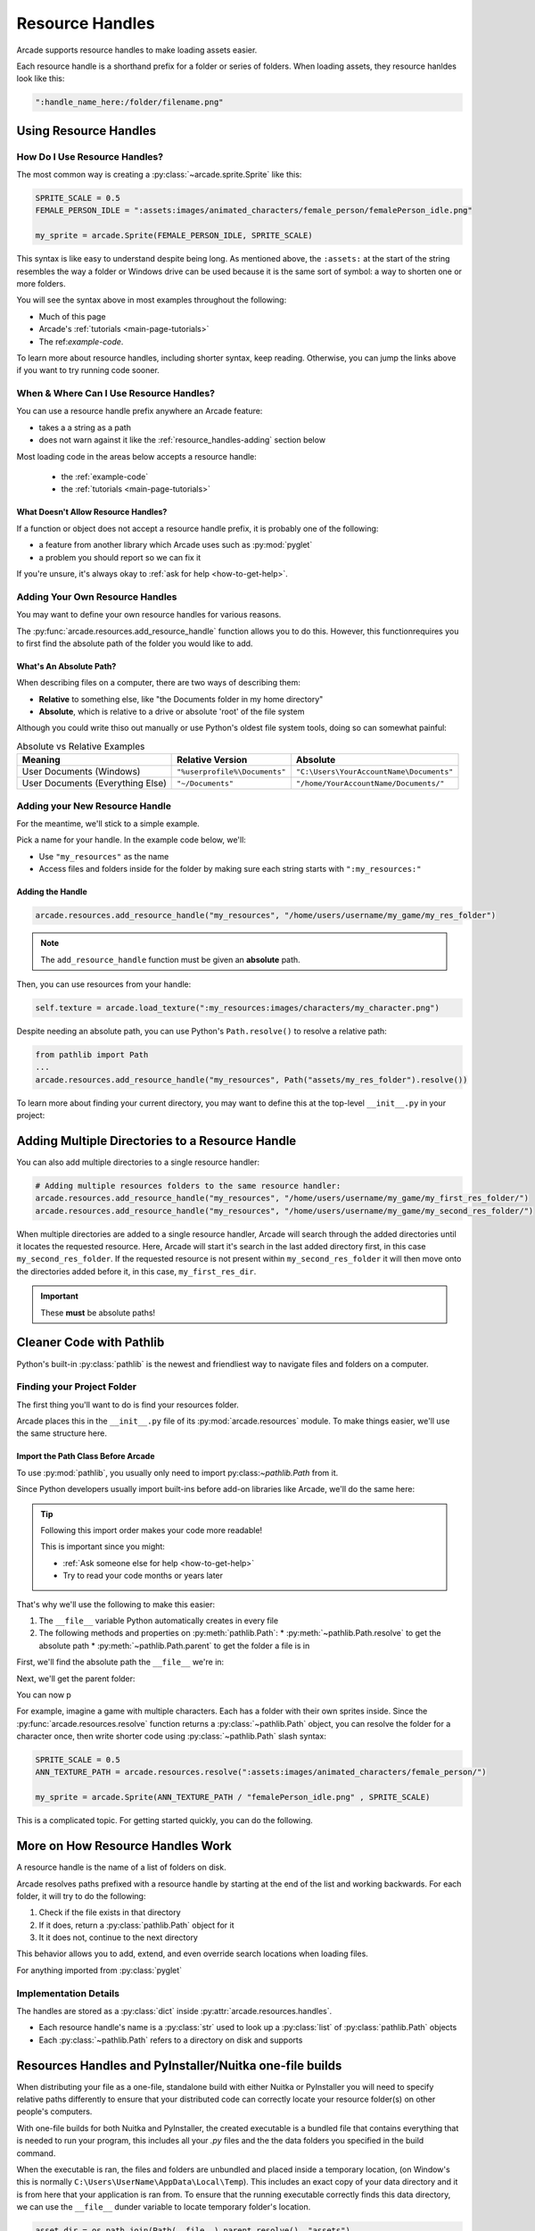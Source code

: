 .. _resource_handles:

Resource Handles
================

Arcade supports resource handles to make loading assets easier.

Each resource handle is a shorthand prefix for a folder or series of
folders. When loading assets, they resource hanldes look like this:

.. code-block:: python

   ":handle_name_here:/folder/filename.png"

.. list-table:: Arcade's Default Resource Handles
   :header-rows: 1

   * - Handle
     - String Prefix
     - Contents

   * - assets
     - ``":assets:"``
     - Built-in sprite images, sounds, and fonts

   * - ``":system:``
     - Shaders used by the library

   * - ``:resources:``
     - Includes ``:system:`` and ``:assets:``  directories

.. _resource_handles-using:

Using Resource Handles
----------------------

.. _resource-handles-how-use:

How Do I Use Resource Handles?
^^^^^^^^^^^^^^^^^^^^^^^^^^^^^^

The most common way is creating a :py:class:`~arcade.sprite.Sprite` like this:

.. code-block:: python

   SPRITE_SCALE = 0.5
   FEMALE_PERSON_IDLE = ":assets:images/animated_characters/female_person/femalePerson_idle.png"

   my_sprite = arcade.Sprite(FEMALE_PERSON_IDLE, SPRITE_SCALE)

This syntax is like easy to understand despite being long. As mentioned
above, the ``:assets:`` at the start of the string resembles the way a
folder or Windows drive can be used because it is the same sort of symbol:
a way to shorten one or more folders.

You will see the syntax above in most examples throughout the following:

* Much of this page
* Arcade's :ref:`tutorials <main-page-tutorials>`
* The ref:`example-code`.

To learn more about resource handles, including shorter syntax, keep reading.
Otherwise, you can jump the links above if you want to try running code sooner.

.. _resource-handles-when-where:

When & Where Can I Use Resource Handles?
^^^^^^^^^^^^^^^^^^^^^^^^^^^^^^^^^^^^^^^^

You can use a resource handle prefix anywhere an Arcade feature:

* takes a a string as a path

* does not warn against it like the :ref:`resource_handles-adding` section
  below

Most loading code in the areas below accepts a resource handle:

  * the :ref:`example-code`
  * the :ref:`tutorials <main-page-tutorials>`

What Doesn't Allow Resource Handles?
""""""""""""""""""""""""""""""""""""

If a function or object does not accept a resource handle prefix,
it is probably one of the following:

* a feature from another library which Arcade uses such as :py:mod:`pyglet`
* a problem you should report so we can fix it

If you're unsure, it's always okay to :ref:`ask for help <how-to-get-help>`.


.. _resource_handles-adding:

Adding Your Own Resource Handles
^^^^^^^^^^^^^^^^^^^^^^^^^^^^^^^^

.. TODO: intersphinx this link
.. _py_file_dunder: https://docs.python.org/3/reference/import.html#file__

You may want to define your own resource handles for various reasons.

The :py:func:`arcade.resources.add_resource_handle` function allows you
to do this. However, this functionrequires you to first find the absolute
path of the folder you would like to add.


What's An Absolute Path?
""""""""""""""""""""""""

When describing files on a computer, there are two ways
of describing them:

* **Relative** to something else, like "the Documents folder in my
  home directory"
* **Absolute**, which is relative to a drive or absolute
  'root' of the file system

Although you could write thiso out manually or use Python's oldest
file system tools, doing so can somewhat painful:

.. list-table:: Absolute vs Relative Examples
   :header-rows: 1

   * - Meaning
     - Relative Version
     - Absolute

   * - User Documents (Windows)
     - ``"%userprofile%\Documents"``
     - ``"C:\Users\YourAccountName\Documents"``

   * - User Documents (Everything Else)
     - ``"~/Documents"``
     - ``"/home/YourAccountName/Documents/"``


Adding your New Resource Handle
^^^^^^^^^^^^^^^^^^^^^^^^^^^^^^^

For the meantime, we'll stick to a simple example.

Pick a name for your handle. In the example code below, we'll:

* Use ``"my_resources"`` as the name
* Access files and folders inside for the folder by making sure each
  string starts with ``":my_resources:"``


Adding the Handle
"""""""""""""""""

.. TODO: synced tab plugins here? People on Win32 might get scared of forward slash *NIX style paths

.. code-block:: python

    arcade.resources.add_resource_handle("my_resources", "/home/users/username/my_game/my_res_folder")

.. note::

    The ``add_resource_handle`` function must be given an **absolute** path.

Then, you can use resources from your handle:

.. code-block:: python

    self.texture = arcade.load_texture(":my_resources:images/characters/my_character.png")

Despite needing an absolute path, you can use Python's ``Path.resolve()`` to resolve a relative path:

.. code-block:: python

    from pathlib import Path
    ...
    arcade.resources.add_resource_handle("my_resources", Path("assets/my_res_folder").resolve())


To learn more about finding your current directory, you may want to
define this at the top-level ``__init__.py`` in your project:

.. _resource_handles-adding-multiple:

Adding Multiple Directories to a Resource Handle
------------------------------------------------

You can also add multiple directories to a single resource handler:

.. code-block:: python

    # Adding multiple resources folders to the same resource handler:
    arcade.resources.add_resource_handle("my_resources", "/home/users/username/my_game/my_first_res_folder/")
    arcade.resources.add_resource_handle("my_resources", "/home/users/username/my_game/my_second_res_folder/")

When multiple directories are added to a single resource handler, Arcade will search through the added directories until
it locates the requested resource. Here, Arcade will start it's search in the last added directory first, in this case
``my_second_res_folder``. If the requested resource is not present within ``my_second_res_folder`` it will then move
onto the directories added before it, in this case, ``my_first_res_dir``.

.. important:: These **must** be absolute paths!

.. _resource_handles-cleaner-pathlib:

Cleaner Code with Pathlib
-------------------------

Python's built-in :py:class:`pathlib` is the newest and
friendliest way to navigate files and folders on a computer.


Finding your Project Folder
^^^^^^^^^^^^^^^^^^^^^^^^^^^

The first thing you'll want to do is find your resources folder.

Arcade places this in the ``__init__.py`` file of its
:py:mod:`arcade.resources` module. To make things easier, we'll use the
same structure here.


Import the Path Class Before Arcade
"""""""""""""""""""""""""""""""""""

To use :py:mod:`pathlib`, you usually only need to import
py:class:`~pathlib.Path` from it.

Since Python developers usually import built-ins before add-on
libraries like Arcade, we'll do the same here:

.. code-block:: python
   :lineno-start: 1
   :emphasize-lines: 1,1

   from pathlib import Path  # <-- put the line here above arcade
   import arcade


.. tip:: Following this import order makes your code more readable!

         This is important since you might:

         * :ref:`Ask someone else for help <how-to-get-help>`
         * Try to read your code months or years later


That's why we'll use the following to make this easier:

#. The ``__file__`` variable Python automatically creates in every file
#. The following methods and properties on :py:meth:`pathlib.Path`:
   * :py:meth:`~pathlib.Path.resolve` to get the absolute path
   * :py:meth:`~pathlib.Path.parent` to get the folder a file is in

First, we'll find the absolute path the ``__file__`` we're in:

.. code-block:: python
   :lineno-start: 1
   :emphasize-lines: 4,5

   from pathlib import Path
   import arcade

   # Create a Path for this file and make it absolute
   THIS_FILE = Path(__file__).resolve()

Next, we'll get the parent folder:

.. code-block:: python
   :lineno-start: 1
   :emphasize-lines: 7,8

   from pathlib import Path
   import arcade

   # Create a Path for this file and make it absolute
   THIS_FILE = Path(__file__).resolve()

   # Get the folder the __file__ is in
   PARENT_FOLDER = THIS_FILE.parent

You can now p

For example, imagine a game with multiple characters. Each has a folder with
their own sprites inside. Since the :py:func:`arcade.resources.resolve` function
returns a :py:class:`~pathlib.Path` object, you can resolve the folder for a
character once, then write shorter code using :py:class:`~pathlib.Path` slash
syntax:


.. code-block:: python

   SPRITE_SCALE = 0.5
   ANN_TEXTURE_PATH = arcade.resources.resolve(":assets:images/animated_characters/female_person/")

   my_sprite = arcade.Sprite(ANN_TEXTURE_PATH / "femalePerson_idle.png" , SPRITE_SCALE)



This is a complicated topic. For getting started quickly, you can
do the following.


More on How Resource Handles Work
---------------------------------

A resource handle is the name of a list of folders on disk.

Arcade resolves paths prefixed with a resource handle by starting at the
end of the list and working backwards. For each folder, it will try to do
the following:

1. Check if the file exists in that directory
2. If it does, return a :py:class:`pathlib.Path` object for it
3. It it does not, continue to the next directory

This behavior allows you to add, extend, and even override search
locations when loading files.

For anything imported from :py:class:`pyglet`

Implementation Details
^^^^^^^^^^^^^^^^^^^^^^

The handles are stored as a :py:class:`dict` inside :py:attr:`arcade.resources.handles`.

* Each resource handle's name is a :py:class:`str` used to look up a :py:class:`list`
  of :py:class:`pathlib.Path` objects
* Each :py:class:`~pathlib.Path` refers to a directory on disk and supports


.. _resource_handles_one_file_builds:

Resources Handles and PyInstaller/Nuitka one-file builds
---------------------------------------------------------

When distributing your file as a one-file, standalone build with either Nuitka or PyInstaller you will need to specify
relative paths differently to ensure that your distributed code can correctly locate your resource folder(s) on other
people's computers.

With one-file builds for both Nuitka and PyInstaller, the created executable is a bundled file that contains everything
that is needed to run your program, this includes all your `.py` files and the the data folders you specified in the
build command.

When the executable is ran, the files and folders are unbundled and placed inside a temporary location, (on Window's
this is normally ``C:\Users\UserName\AppData\Local\Temp``). This includes an exact copy of your data directory and it is
from here that your application is ran from. To ensure that the running executable correctly finds this data directory,
we can use the ``__file__`` dunder variable to locate temporary folder's location.

.. code-block:: Python

    asset_dir = os.path.join(Path(__file__).parent.resolve(), "assets")
    arcade.resources.add_resource_handle("assets", asset_dir)

Here ``__file__``, will either resolve to the temporary folder location or file which it is in when running your game
as a Python program: ``python mygame.py``.

.. note::

    ``sys.argv[0]`` is not the same as ``__file__``. ``sys.argv[0]`` will point to the original executable's location
    and not the temporary folders location. ``__file__`` is a special python dunder variable that contains the absolute
    file location from which a Python module was loaded from.

.. warning::

    Do not use a ``./`` (single dot) to specify the relative location (even when you use ``Path.resolve()``). The
    ``./`` will be interpreted to the location of the executable and not the temporary location your application is
    unbundled to.


